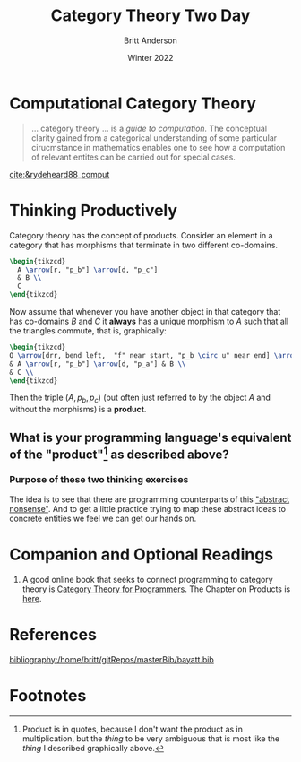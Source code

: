#+bibliography:/home/britt/gitRepos/masterBib/bayatt.bib
#+csl-style: ../admin/cambridge-university-press-numeric.csl
#+options: ^:nil toc:nil d:nil
#+Title: Category Theory Two Day
#+Author: Britt Anderson
#+Date: Winter 2022
#+latex_compiler: pdflatex



* Computational Category Theory
#+begin_quote
... category theory ... is a /guide to computation./ The conceptual clarity gained from a categorical understanding of some particular cirucmstance in mathematics enables one to see how a computation of relevant entites can be carried out for special cases.
#+end_quote
[[cite:&rydeheard88_comput]]

* Thinking Productively
:latex:
To get the figures I had to change my latex-pdf-process to: ~(setq org-latex-pdf-process '("latexmk -%latex -interaction=nonstopmode -output-directory=%o %f"))~
:END:

  Category theory has the concept of products. Consider an element in a category that has morphisms that terminate in two different co-domains.

#+name: wedge
#+header: :file "./wedge.png"
#+header: :results raw file :exports results :fit yes :border 0cm
#+header: :imagemagick t :iminoptions -density 400
#+header: :imoutoptions -geometry 400 -flatten
#+header: :headers '("\\usepackage{tikz} \\usetikzlibrary{cd}")
#+begin_src latex
    \begin{tikzcd}
      A \arrow[r, "p_b"] \arrow[d, "p_c"]
      & B \\
      C 
    \end{tikzcd}
#+end_src

#+Attr_HTML: :width 200 :align center
#+RESULTS: wedge
[[file:./wedge.png]]

Now assume that whenever you have another object in that category that has co-domains $B$ and $C$ it *always* has a unique morphism to $A$ such that all the triangles commute, that is, graphically:

#+name: product
#+header: :file "./product.png"
#+header: :results raw file :exports results :fit yes :border 0cm
#+header: :imagemagick t :iminoptions -density 400
#+header: :imoutoptions -geometry 400 -flatten
#+header: :headers '("\\usepackage{tikz} \\usetikzlibrary{cd}")
#+begin_src latex
  \begin{tikzcd}
  O \arrow[drr, bend left,  "f" near start, "p_b \circ u" near end] \arrow[ddr, bend right, "g" near start, "p_a \circ u" near end] \arrow[rd, dotted, "u" description]\\
  & A \arrow[r, "p_b"] \arrow[d, "p_a"] & B \\
  & C \\
  \end{tikzcd}
#+end_src

#+Attr_HTML: :width 400 :align center
#+RESULTS: product
[[file:./product.png]]

Then the triple $(A,p_b,p_c)$ (but often just referred to by the object $A$ and without the morphisms) is a *product*. 

** What is your programming language's equivalent of the "product"[fn:1] as described above?
:product:
For common lisp I think it would be the cons cells for which ~car~ and ~cdr~ would be the two projections. 
:END:


*** Purpose of these two thinking exercises
The idea is to see that there are programming counterparts of this [[https://en.wikipedia.org/wiki/Abstract_nonsense]["abstract nonsense"]]. And to get a little practice trying to map these abstract ideas to concrete entities we feel we can get our hands on. 
  





* Companion and Optional Readings
1. A good online book that seeks to connect programming to category theory is [[https://bartoszmilewski.com/2014/10/28/category-theory-for-programmers-the-preface/][Category Theory for Programmers]]. The Chapter on Products is [[https://bartoszmilewski.com/2015/01/07/products-and-coproducts/][here]].

* References
[[bibliography:/home/britt/gitRepos/masterBib/bayatt.bib]]

* Footnotes

[fn:1] Product is in quotes, because I don't want the product as in multiplication, but the /thing/ to be very ambiguous that is most like the /thing/ I described graphically above. 
